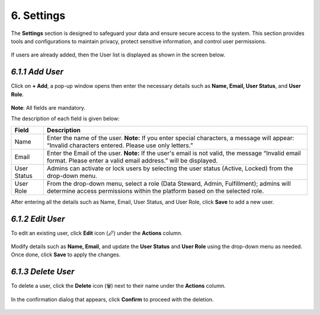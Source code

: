 6. Settings 
--------------

The **Settings** section is designed to safeguard your data and ensure secure access to the system. This section provides tools and configurations to maintain privacy, protect sensitive information, and control user permissions. 

.. figure:: images/ss1.png

If users are already added, then the User list is displayed as shown in the screen below.

.. figure:: images/ss2.png

*6.1.1 Add User* 
""""""""""""""""
Click on **+ Add**, a pop-up window opens then enter the necessary details such as **Name, Email, User Status**, and **User Role**. 

.. figure:: images/ss3.png

**Note**: All fields are mandatory. 

The description of each field is given below: 

.. list-table::
    :header-rows: 1

    * - Field
      - Description
    * - Name
      - Enter the name of the user.  
        **Note:** If you enter special characters, a message will appear: “Invalid characters entered. Please use only letters.”
    * - Email
      - Enter the Email of the user.  
        **Note:** If the user's email is not valid, the message “Invalid email format. Please enter a valid email address.” will be displayed.
    * - User Status
      - Admins can activate or lock users by selecting the user status (Active, Locked) from the drop-down menu.
    * - User Role
      - From the drop-down menu, select a role (Data Steward, Admin, Fulfillment); admins will determine access permissions within the platform based on the selected role.

After entering all the details such as Name, Email, User Status, and User Role, click **Save** to add a new user.  

.. figure:: images/ss4.png

*6.1.2 Edit User* 
""""""""""""""""

To edit an existing user, click **Edit** icon (🖉) under the **Actions** column.   

.. figure:: images/ss5.png

Modify details such as **Name, Email**, and update the **User Status** and **User Role** using the drop-down menu as needed. Once done, click **Save** to apply the changes.   

.. figure:: images/ss6.png

*6.1.3 Delete User*
"""""""""""""""""""

To delete a user, click the **Delete** icon (🗑) next to their name under the **Actions** column. 

.. figure:: images/ss7.png

In the confirmation dialog that appears, click **Confirm** to proceed with the deletion. 

.. figure:: images/ss8.png

